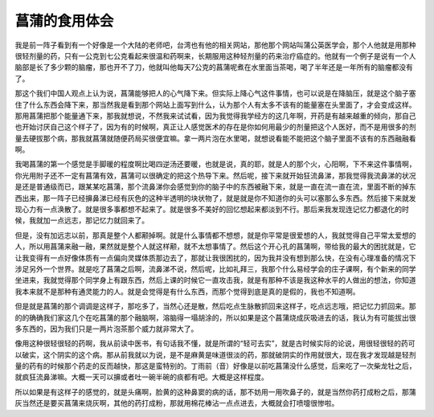 菖蒲的食用体会
===============

我是前一阵子看到有一个好像是一个大陆的老师吧，台湾也有他的相关网站，那他那个网站叫蒲公英医学会，那个人他就是用那种很轻剂量的药，只有一公克到七公克看起来很温和药啊来，长期服用这种轻剂量的药来治疗癌症的。他就有一个例子是说有一个人脑部是长了多少颗的脑瘤，那也开不了刀，他就叫他每天7公克的菖蒲呢煮在水里面当茶喝，喝了半年还是一年所有的脑瘤都没有了。
 
那这个我们中国人观点上认为说，菖蒲能够把人的心气降下来。但实际上降心气这件事情，也可以说是在降脑压，就是这个脑子塞住了什么东西会降下来，那当然我是看到那个网站上面写到什么，认为那个人有太多不该有的能量塞在头里面了，才会变成这样。那用菖蒲把那个能量通下来，那我就想说，不然我来试试看，因为我觉得我学经方的这几年啊，开药是有越来越重的倾向，那自己也开始讨厌自己这个样子了，因为有的时候啊，真正让人感觉医术的存在是你如何用最少的剂量把这个人医好，而不是用很多的剂量去硬拔那个病，那我就菖蒲就随便药局买很便宜嘛。拿一两片泡在水里喝，就想说看能不能把这个脑子里面不该有的东西融融看啊。
 
我喝菖蒲的第一个感觉是手脚暖的程度啊比喝四逆汤还要暖，也就是说，真的耶，就是人的那个火，心阳啊，下不来这件事情啊，你光用附子还不一定有菖蒲有效，菖蒲可以很确定的把这个热导下来。然后呢，接下来就开始狂流鼻涕，那我觉得我流鼻涕的状况是还是普通级而已，跟某某吃菖蒲，那个流鼻涕你会感觉到你的脑子中的东西被融下来，就是一直在流一直在流，里面不断的掉东西出来，那一阵子已经擤鼻涕已经有灰色的这种半透明的块状物了，就是就是你不知道你的头可以塞那么多东西。然后接下来就发现心力有一点涣散了。就是很多事都想不起来了。就是很多不美好的回忆想起来都淡到不行。那后来我发现连记忆力都退化的时候，我就加一点远志，那记忆力就回来了。
 
但是，没有加远志以前，那真是整个人都颟掉啊。就是什么事情都不想想，就是你平常是很爱想的人，我就觉得自己平常太爱想的人，所以用菖蒲来融一融，果然就是整个人就这样颟，就不太想事情了。然后这个开心孔的菖蒲啊，带给我的最大的困扰就是，它让我变得有一点好像体质有一点偏向灵媒体质那边去了，那就让我很困扰的，因为我并没有想到那么快，在没有心理准备的情况下涉足另外一个世界。就是吃了菖蒲之后啊，流鼻涕不说，然后呢，比如礼拜三，我那个什么易经学会的庄子课啊，有个新来的同学坐进来，我就觉得那个同学身上有跟东西，然后上课的时候它一直攻击我，就是有那种不该是我这种水平的人做出的想法，你知道我本来就不是那种有通灵能力的人。就是会觉得是有什么东西，而那个觉得到底是真的是假的，我也不知道啊。
 
但是就是菖蒲的那个调调是这样子，那吃多了，当然心还是散，然后吃点生脉散抓回来这样子，吃点远志哦，把记忆力抓回来。那的的确确我们家这几个在吃菖蒲的那个融脑啊，溶脑得一塌胡涂的，所以如果是这个菖蒲烧成灰吸进去的话，我认为有可能拔出很多东西的，因为我们只是一两片泡茶那个威力就非常大了。
 
像用这种很轻很轻的药啊，我从前读中医书，有句话我不懂，就是所谓的“轻可去实”，就是古时候实际的论说，用很轻很轻的药可以破实，这个阴实的这个病。那从前我就以为说，是不是麻黄是味道很淡的药，那就破阴实的作用就很大，现在我才发现越是轻剂量的药有的时候那个药走的反而越快，那这是蛮特别的。丁雨前（音）好像是以前吃菖蒲没什么感觉，后来吃了一次柴龙牡之后，就疯狂流鼻涕嘛。大概一天可以擤或者吐一碗半碗的痰都有吧。大概是这样程度。
 
所以如果是有这样子的感觉的，就是头痛啊，脸黄的这种鼻窦的病的话，那不妨用一用吹鼻子的，就是当然你药打成粉之后，那蒲灰当然还是要买菖蒲来烧灰啊，其他的药打成粉，那就用棉花棒沾一点点进去，大概就会打喷嚏很惨啦。

